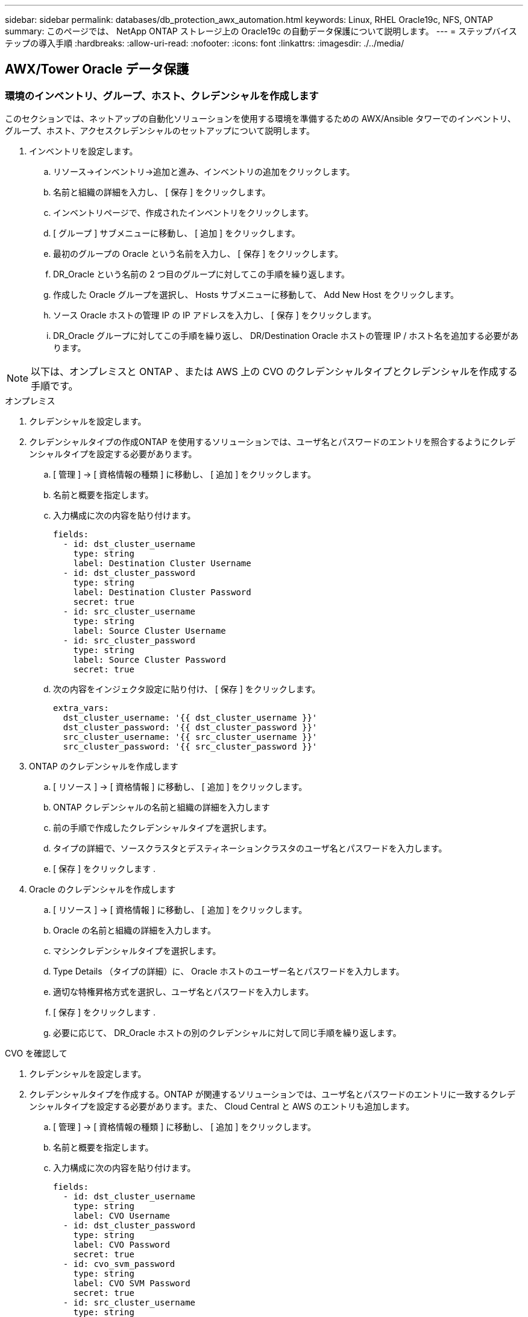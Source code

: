 ---
sidebar: sidebar 
permalink: databases/db_protection_awx_automation.html 
keywords: Linux, RHEL Oracle19c, NFS, ONTAP 
summary: このページでは、 NetApp ONTAP ストレージ上の Oracle19c の自動データ保護について説明します。 
---
= ステップバイステップの導入手順
:hardbreaks:
:allow-uri-read: 
:nofooter: 
:icons: font
:linkattrs: 
:imagesdir: ./../media/




== AWX/Tower Oracle データ保護



=== 環境のインベントリ、グループ、ホスト、クレデンシャルを作成します

このセクションでは、ネットアップの自動化ソリューションを使用する環境を準備するための AWX/Ansible タワーでのインベントリ、グループ、ホスト、アクセスクレデンシャルのセットアップについて説明します。

. インベントリを設定します。
+
.. リソース→インベントリ→追加と進み、インベントリの追加をクリックします。
.. 名前と組織の詳細を入力し、 [ 保存 ] をクリックします。
.. インベントリページで、作成されたインベントリをクリックします。
.. [ グループ ] サブメニューに移動し、 [ 追加 ] をクリックします。
.. 最初のグループの Oracle という名前を入力し、 [ 保存 ] をクリックします。
.. DR_Oracle という名前の 2 つ目のグループに対してこの手順を繰り返します。
.. 作成した Oracle グループを選択し、 Hosts サブメニューに移動して、 Add New Host をクリックします。
.. ソース Oracle ホストの管理 IP の IP アドレスを入力し、 [ 保存 ] をクリックします。
.. DR_Oracle グループに対してこの手順を繰り返し、 DR/Destination Oracle ホストの管理 IP / ホスト名を追加する必要があります。





NOTE: 以下は、オンプレミスと ONTAP 、または AWS 上の CVO のクレデンシャルタイプとクレデンシャルを作成する手順です。

[role="tabbed-block"]
====
.オンプレミス
--
. クレデンシャルを設定します。
. クレデンシャルタイプの作成ONTAP を使用するソリューションでは、ユーザ名とパスワードのエントリを照合するようにクレデンシャルタイプを設定する必要があります。
+
.. [ 管理 ] → [ 資格情報の種類 ] に移動し、 [ 追加 ] をクリックします。
.. 名前と概要を指定します。
.. 入力構成に次の内容を貼り付けます。
+
[source, cli]
----
fields:
  - id: dst_cluster_username
    type: string
    label: Destination Cluster Username
  - id: dst_cluster_password
    type: string
    label: Destination Cluster Password
    secret: true
  - id: src_cluster_username
    type: string
    label: Source Cluster Username
  - id: src_cluster_password
    type: string
    label: Source Cluster Password
    secret: true
----
.. 次の内容をインジェクタ設定に貼り付け、 [ 保存 ] をクリックします。
+
[source, cli]
----
extra_vars:
  dst_cluster_username: '{{ dst_cluster_username }}'
  dst_cluster_password: '{{ dst_cluster_password }}'
  src_cluster_username: '{{ src_cluster_username }}'
  src_cluster_password: '{{ src_cluster_password }}'
----


. ONTAP のクレデンシャルを作成します
+
.. [ リソース ] → [ 資格情報 ] に移動し、 [ 追加 ] をクリックします。
.. ONTAP クレデンシャルの名前と組織の詳細を入力します
.. 前の手順で作成したクレデンシャルタイプを選択します。
.. タイプの詳細で、ソースクラスタとデスティネーションクラスタのユーザ名とパスワードを入力します。
.. [ 保存 ] をクリックします .


. Oracle のクレデンシャルを作成します
+
.. [ リソース ] → [ 資格情報 ] に移動し、 [ 追加 ] をクリックします。
.. Oracle の名前と組織の詳細を入力します。
.. マシンクレデンシャルタイプを選択します。
.. Type Details （タイプの詳細）に、 Oracle ホストのユーザー名とパスワードを入力します。
.. 適切な特権昇格方式を選択し、ユーザ名とパスワードを入力します。
.. [ 保存 ] をクリックします .
.. 必要に応じて、 DR_Oracle ホストの別のクレデンシャルに対して同じ手順を繰り返します。




--
.CVO を確認して
--
. クレデンシャルを設定します。
. クレデンシャルタイプを作成する。ONTAP が関連するソリューションでは、ユーザ名とパスワードのエントリに一致するクレデンシャルタイプを設定する必要があります。また、 Cloud Central と AWS のエントリも追加します。
+
.. [ 管理 ] → [ 資格情報の種類 ] に移動し、 [ 追加 ] をクリックします。
.. 名前と概要を指定します。
.. 入力構成に次の内容を貼り付けます。
+
[source, cli]
----
fields:
  - id: dst_cluster_username
    type: string
    label: CVO Username
  - id: dst_cluster_password
    type: string
    label: CVO Password
    secret: true
  - id: cvo_svm_password
    type: string
    label: CVO SVM Password
    secret: true
  - id: src_cluster_username
    type: string
    label: Source Cluster Username
  - id: src_cluster_password
    type: string
    label: Source Cluster Password
    secret: true
  - id: regular_id
    type: string
    label: Cloud Central ID
    secret: true
  - id: email_id
    type: string
    label: Cloud Manager Email
    secret: true
  - id: cm_password
    type: string
    label: Cloud Manager Password
    secret: true
  - id: access_key
    type: string
    label: AWS Access Key
    secret: true
  - id: secret_key
    type: string
    label: AWS Secret Key
    secret: true
  - id: token
    type: string
    label: Cloud Central Refresh Token
    secret: true
----
.. 次の内容をインジェクタ構成に貼り付け、 [ 保存（ Save ） ] をクリックする。
+
[source, cli]
----
extra_vars:
  dst_cluster_username: '{{ dst_cluster_username }}'
  dst_cluster_password: '{{ dst_cluster_password }}'
  cvo_svm_password: '{{ cvo_svm_password }}'
  src_cluster_username: '{{ src_cluster_username }}'
  src_cluster_password: '{{ src_cluster_password }}'
  regular_id: '{{ regular_id }}'
  email_id: '{{ email_id }}'
  cm_password: '{{ cm_password }}'
  access_key: '{{ access_key }}'
  secret_key: '{{ secret_key }}'
  token: '{{ token }}'
----


. ONTAP / CVO / AWS のクレデンシャルを作成
+
.. [ リソース ] → [ 資格情報 ] に移動し、 [ 追加 ] をクリックします。
.. ONTAP クレデンシャルの名前と組織の詳細を入力します
.. 前の手順で作成したクレデンシャルタイプを選択します。
.. Type Details に、ソースクラスタと CVO クラスタ、 Cloud Central / Manager 、 AWS Access / Secret Key 、 Cloud Central Refresh Token のユーザ名とパスワードを入力します。
.. [ 保存 ] をクリックします .


. Oracle のクレデンシャルの作成（ソース）
+
.. [ リソース ] → [ 資格情報 ] に移動し、 [ 追加 ] をクリックします。
.. Oracle ホストの名前と組織の詳細を入力します
.. マシンクレデンシャルタイプを選択します。
.. Type Details （タイプの詳細）に、 Oracle ホストのユーザー名とパスワードを入力します。
.. 適切な特権昇格方式を選択し、ユーザ名とパスワードを入力します。
.. [ 保存 ] をクリックします .


. Oracle 保存先のクレデンシャルを作成します
+
.. [ リソース ] → [ 資格情報 ] に移動し、 [ 追加 ] をクリックします。
.. DR Oracle ホストの名前と組織の詳細を入力します
.. マシンクレデンシャルタイプを選択します。
.. Type Details に、ユーザ名（ ec2-user またはデフォルトの入力から変更した場合は、そのユーザ名）と SSH 秘密鍵を入力します
.. 適切な特権昇格方式（ sudo ）を選択し、必要に応じてユーザ名とパスワードを入力します。
.. [ 保存 ] をクリックします .




--
====


=== プロジェクトを作成します

. [ リソース ] → [ プロジェクト ] に移動し、 [ 追加 ] をクリックします。
+
.. 名前と組織の詳細を入力します
.. Source Control Credential Type フィールドで Git を選択します。
.. 入力するコマンド <https://github.com/NetApp-Automation/na_oracle19c_data_protection.git>[] をソース管理 URL として指定します。
.. [ 保存 ] をクリックします .
.. ソースコードが変更されたときに、プロジェクトの同期が必要になることがあります。






=== グローバル変数を設定します

このセクションで定義する変数は、すべての Oracle ホスト、データベース、および ONTAP クラスタに適用されます。

. 次の組み込みグローバル変数または変数フォームに環境固有のパラメータを入力します。



NOTE: 青の項目は、環境に合わせて変更する必要があります。

[role="tabbed-block"]
====
.オンプレミス
--
[source, shell]
----
# Oracle Data Protection global user configuration variables
# Ontap env specific config variables
hosts_group: "ontap"
ca_signed_certs: "false"

# Inter-cluster LIF details
src_nodes:
  - "AFF-01"
  - "AFF-02"

dst_nodes:
  - "DR-AFF-01"
  - "DR-AFF-02"

create_source_intercluster_lifs: "yes"

source_intercluster_network_port_details:
  using_dedicated_ports: "yes"
  using_ifgrp: "yes"
  using_vlans: "yes"
  failover_for_shared_individual_ports: "yes"
  ifgrp_name: "a0a"
  vlan_id: "10"
  ports:
    - "e0b"
    - "e0g"
  broadcast_domain: "NFS"
  ipspace: "Default"
  failover_group_name: "iclifs"

source_intercluster_lif_details:
  - name: "icl_1"
    address: "10.0.0.1"
    netmask: "255.255.255.0"
    home_port: "a0a-10"
    node: "AFF-01"
  - name: "icl_2"
    address: "10.0.0.2"
    netmask: "255.255.255.0"
    home_port: "a0a-10"
    node: "AFF-02"

create_destination_intercluster_lifs: "yes"

destination_intercluster_network_port_details:
  using_dedicated_ports: "yes"
  using_ifgrp: "yes"
  using_vlans: "yes"
  failover_for_shared_individual_ports: "yes"
  ifgrp_name: "a0a"
  vlan_id: "10"
  ports:
    - "e0b"
    - "e0g"
  broadcast_domain: "NFS"
  ipspace: "Default"
  failover_group_name: "iclifs"

destination_intercluster_lif_details:
  - name: "icl_1"
    address: "10.0.0.3"
    netmask: "255.255.255.0"
    home_port: "a0a-10"
    node: "DR-AFF-01"
  - name: "icl_2"
    address: "10.0.0.4"
    netmask: "255.255.255.0"
    home_port: "a0a-10"
    node: "DR-AFF-02"

# Variables for SnapMirror Peering
passphrase: "your-passphrase"

# Source & Destination List
dst_cluster_name: "dst-cluster-name"
dst_cluster_ip: "dst-cluster-ip"
dst_vserver: "dst-vserver"
dst_nfs_lif: "dst-nfs-lif"
src_cluster_name: "src-cluster-name"
src_cluster_ip: "src-cluster-ip"
src_vserver: "src-vserver"

# Variable for Oracle Volumes and SnapMirror Details
cg_snapshot_name_prefix: "oracle"
src_orabinary_vols:
  - "binary_vol"
src_db_vols:
  - "db_vol"
src_archivelog_vols:
  - "log_vol"
snapmirror_policy: "async_policy_oracle"

# Export Policy Details
export_policy_details:
  name: "nfs_export_policy"
  client_match: "0.0.0.0/0"
  ro_rule: "sys"
  rw_rule: "sys"

# Linux env specific config variables
mount_points:
  - "/u01"
  - "/u02"
  - "/u03"
hugepages_nr: "1234"
redhat_sub_username: "xxx"
redhat_sub_password: "xxx"

# DB env specific install and config variables
recovery_type: "scn"
control_files:
  - "/u02/oradata/CDB2/control01.ctl"
  - "/u03/orareco/CDB2/control02.ctl"
----
--
.CVO を確認して
--
[source, shell]
----
###########################################
### Ontap env specific config variables ###
###########################################

#Inventory group name
#Default inventory group name - "ontap"
#Change only if you are changing the group name either in inventory/hosts file or in inventory groups in case of AWX/Tower
hosts_group: "ontap"

#CA_signed_certificates (ONLY CHANGE to "true" IF YOU ARE USING CA SIGNED CERTIFICATES)
ca_signed_certs: "false"

#Names of the Nodes in the Source ONTAP Cluster
src_nodes:
  - "AFF-01"
  - "AFF-02"

#Names of the Nodes in the Destination CVO Cluster
dst_nodes:
  - "DR-AFF-01"
  - "DR-AFF-02"

#Define whether or not to create intercluster lifs on source cluster (ONLY CHANGE to "No" IF YOU HAVE ALREADY CREATED THE INTERCLUSTER LIFS)
create_source_intercluster_lifs: "yes"

source_intercluster_network_port_details:
  using_dedicated_ports: "yes"
  using_ifgrp: "yes"
  using_vlans: "yes"
  failover_for_shared_individual_ports: "yes"
  ifgrp_name: "a0a"
  vlan_id: "10"
  ports:
    - "e0b"
    - "e0g"
  broadcast_domain: "NFS"
  ipspace: "Default"
  failover_group_name: "iclifs"

source_intercluster_lif_details:
  - name: "icl_1"
    address: "10.0.0.1"
    netmask: "255.255.255.0"
    home_port: "a0a-10"
    node: "AFF-01"
  - name: "icl_2"
    address: "10.0.0.2"
    netmask: "255.255.255.0"
    home_port: "a0a-10"
    node: "AFF-02"

###########################################
### CVO Deployment Variables ###
###########################################

####### Access Keys Variables ######

# Region where your CVO will be deployed.
region_deploy: "us-east-1"

########### CVO and Connector Vars ########

# AWS Managed Policy required to give permission for IAM role creation.
aws_policy: "arn:aws:iam::1234567:policy/OCCM"

# Specify your aws role name, a new role is created if one already does not exist.
aws_role_name: "arn:aws:iam::1234567:policy/OCCM"

# Name your connector.
connector_name: "awx_connector"

# Name of the key pair generated in AWS.
key_pair: "key_pair"

# Name of the Subnet that has the range of IP addresses in your VPC.
subnet: "subnet-12345"

# ID of your AWS secuirty group that allows access to on-prem resources.
security_group: "sg-123123123"

# You Cloud Manager Account ID.
account: "account-A23123A"

# Name of the your CVO instance
cvo_name: "test_cvo"

# ID of the VPC in AWS.
vpc: "vpc-123123123"

###################################################################################################
# Variables for - Add on-prem ONTAP to Connector in Cloud Manager
###################################################################################################

# For Federated users, Client ID from API Authentication Section of Cloud Central to generate access token.
sso_id: "123123123123123123123"

# For regular access with username and password, please specify "pass" as the connector_access. For SSO users, use "refresh_token" as the variable.
connector_access: "pass"

####################################################################################################
# Variables for SnapMirror Peering
####################################################################################################
passphrase: "your-passphrase"

#####################################################################################################
# Source & Destination List
#####################################################################################################
#Please Enter Destination Cluster Name
dst_cluster_name: "dst-cluster-name"

#Please Enter Destination Cluster (Once CVO is Created Add this Variable to all templates)
dst_cluster_ip: "dst-cluster-ip"

#Please Enter Destination SVM to create mirror relationship
dst_vserver: "dst-vserver"

#Please Enter NFS Lif for dst vserver (Once CVO is Created Add this Variable to all templates)
dst_nfs_lif: "dst-nfs-lif"

#Please Enter Source Cluster Name
src_cluster_name: "src-cluster-name"

#Please Enter Source Cluster
src_cluster_ip: "src-cluster-ip"

#Please Enter Source SVM
src_vserver: "src-vserver"

#####################################################################################################
# Variable for Oracle Volumes and SnapMirror Details
#####################################################################################################
#Please Enter Source Snapshot Prefix Name
cg_snapshot_name_prefix: "oracle"

#Please Enter Source Oracle Binary Volume(s)
src_orabinary_vols:
  - "binary_vol"
#Please Enter Source Database Volume(s)
src_db_vols:
  - "db_vol"
#Please Enter Source Archive Volume(s)
src_archivelog_vols:
  - "log_vol"
#Please Enter Destination Snapmirror Policy
snapmirror_policy: "async_policy_oracle"

#####################################################################################################
# Export Policy Details
#####################################################################################################
#Enter the destination export policy details (Once CVO is Created Add this Variable to all templates)
export_policy_details:
  name: "nfs_export_policy"
  client_match: "0.0.0.0/0"
  ro_rule: "sys"
  rw_rule: "sys"

#####################################################################################################
### Linux env specific config variables ###
#####################################################################################################

#NFS Mount points for Oracle DB volumes
mount_points:
  - "/u01"
  - "/u02"
  - "/u03"

# Up to 75% of node memory size divided by 2mb. Consider how many databases to be hosted on the node and how much ram to be allocated to each DB.
# Leave it blank if hugepage is not configured on the host.
hugepages_nr: "1234"

# RedHat subscription username and password
redhat_sub_username: "xxx"
redhat_sub_password: "xxx"

####################################################
### DB env specific install and config variables ###
####################################################
#Recovery Type (leave as scn)
recovery_type: "scn"

#Oracle Control Files
control_files:
  - "/u02/oradata/CDB2/control01.ctl"
  - "/u03/orareco/CDB2/control02.ctl"
----
--
====


=== 自動化ハンドブック

実行する必要があるプレイブックは 4 つあります。

. 環境のセットアップに関するプレイブック：オンプレミス、 CVO
. Oracle バイナリとデータベースをスケジュールどおりにレプリケートする Playbook
. Oracle ログをスケジュールどおりにレプリケートするためのプレイブック
. デスティネーションホストでのデータベースのリカバリに関するプレイブック


[role="tabbed-block"]
====
.ONTAP/CVO セットアップ
--
ONTAP と CVO のセットアップ

*ジョブテンプレートを設定して起動します。*

. ジョブテンプレートを作成します。
+
.. [ リソース ] → [ テンプレート ] → [ 追加 ] に移動し、 [ ジョブテンプレートの追加 ] をクリックします。
.. 「 ONTAP/CVO Setup 」という名前を入力します
.. ジョブタイプを選択します。 Run は、プレイブックに基づいてシステムを設定します。
.. 対応するインベントリ、プロジェクト、プレイブック、およびクレデンシャルを選択します。
.. オンプレミス環境用の ONTAP_setup.yml プレイブックを選択するか、 CVO-setup.yml を選択して CVO インスタンスにレプリケーションします。
.. 手順 4 からコピーしたグローバル変数を YAML タブの Template Variables フィールドに貼り付けます。
.. [ 保存 ] をクリックします .


. ジョブテンプレートを起動します。
+
.. [ リソース ] → [ テンプレート ] に移動します。
.. 目的のテンプレートをクリックし、 [ 起動 ] をクリックします。
+

NOTE: このテンプレートを使用して、他のプレイブック用にコピーします。





--
.バイナリおよびデータベースボリュームのレプリケーション
--
バイナリおよびデータベースのレプリケーションマニュアルのスケジュール

*ジョブテンプレートを設定して起動します。*

. 以前に作成したジョブテンプレートをコピーします。
+
.. [ リソース ] → [ テンプレート ] に移動します。
.. 「 ONTAP/CVO Setup Template 」を探して、右端で「 Copy Template 」をクリックします
.. コピーしたテンプレートで [ テンプレートの編集 ] をクリックし、名前を [ バイナリおよびデータベースのレプリケーションのマニュアル ] に変更します。
.. テンプレートの同じインベントリ、プロジェクト、資格情報を保持します。
.. 実行するプレイブックとして ora_replication_cg.yml を選択します。
.. 変数は変更されませんが、 CVO クラスタの IP は変数 dst_cluster_ip に設定する必要があります。
.. [ 保存 ] をクリックします .


. ジョブテンプレートをスケジュールします。
+
.. [ リソース ] → [ テンプレート ] に移動します。
.. バイナリおよびデータベースのレプリケーション用プレイブックテンプレートをクリックし、一番上のオプションセットにあるスケジュールをクリックします。
.. [ 追加 ] をクリックし、 [ バイナリおよびデータベースレプリケーションの名前スケジュールの追加 ] をクリックし、時間の開始時に [ 開始日時 ] を選択し、 [ ローカルタイムゾーン ] を選択して、 [ 実行頻度 ] をクリックします。実行頻度は、多くの場合、 SnapMirror レプリケーションが更新されます。
+

NOTE: ログボリュームのレプリケーション用に別のスケジュールが作成されるため、より頻繁にレプリケートできます。





--
.ログボリュームのレプリケーション
--
ログ・レプリケーション・プレイブックのスケジュール

*ジョブテンプレートを設定して起動します。*

. 以前に作成したジョブテンプレートをコピーします。
+
.. [ リソース ] → [ テンプレート ] に移動します。
.. 「 ONTAP/CVO Setup Template 」を探して、右端で「 Copy Template 」をクリックします
.. コピーしたテンプレートで [ テンプレートの編集 ] をクリックし、名前を [ ログレプリケーションのプレイブック ] に変更します。
.. テンプレートの同じインベントリ、プロジェクト、資格情報を保持します。
.. 実行するプレイブックとして ora_replication_loges.yml を選択します。
.. 変数は変更されませんが、 CVO クラスタの IP は変数 dst_cluster_ip に設定する必要があります。
.. [ 保存 ] をクリックします .


. ジョブテンプレートをスケジュールします。
+
.. [ リソース ] → [ テンプレート ] に移動します。
.. Log Replication Playbook テンプレートをクリックし、一番上のオプションセットにある Schedules （スケジュール）をクリックします。
.. [ 追加 ] をクリックし、 [ ログ複製の名前スケジュールの追加 ] をクリックし、時間の開始時に開始日時を選択し、 [ ローカルタイムゾーン ] と [ 実行頻度 ] を選択します。実行頻度は、多くの場合、 SnapMirror レプリケーションが更新されます。


+

NOTE: 1 時間ごとの最新の更新に確実にリカバリできるように、ログスケジュールを 1 時間ごとに更新するように設定することを推奨します。



--
.データベースのリストアとリカバリ
--
ログ・レプリケーション・プレイブックのスケジュール

*ジョブテンプレートを設定して起動します。*

. 以前に作成したジョブテンプレートをコピーします。
+
.. [ リソース ] → [ テンプレート ] に移動します。
.. 「 ONTAP/CVO Setup Template 」を探して、右端で「 Copy Template 」をクリックします
.. コピーしたテンプレートで [ テンプレートの編集 ] をクリックし、名前を [ リストアとリカバリプレイブック ] に変更します。
.. テンプレートの同じインベントリ、プロジェクト、資格情報を保持します。
.. 実行するプレイブックとして ora_recoveryyml を選択します。
.. 変数は変更されませんが、 CVO クラスタの IP は変数 dst_cluster_ip に設定する必要があります。
.. [ 保存 ] をクリックします .


+

NOTE: このプレイブックは、リモートサイトでデータベースをリストアする準備ができるまでは実行されません。



--
====


=== Oracleデータベースをリカバリしています

. オンプレミスの本番 Oracle データベースのデータボリュームは、 NetApp SnapMirror レプリケーションを使用して、セカンダリデータセンターの冗長 ONTAP クラスタまたはパブリッククラウドの Cloud Volume ONTAP に保護されます。完全に構成されたディザスタリカバリ環境では、セカンダリデータセンターまたはパブリッククラウドのリカバリコンピューティングインスタンスがスタンバイ状態になり、災害発生時に本番データベースをリカバリできます。スタンバイコンピューティングインスタンスは、 OS カーネルパッチで paraellel アップデートを実行するか、ロックステップでアップグレードすることで、オンプレミスインスタンスと同期したままになります。
. この解決策で実証されている Oracle バイナリ・ボリュームは、ターゲット・インスタンスに複製され、ターゲット・インスタンスにマウントされて、 Oracle ソフトウェア・スタックが起動されます。この Oracle リカバリアプローチには、災害発生時に Oracle を新規にインストールした場合よりも優れています。Oracle のインストールは、現在のオンプレミスの本番ソフトウェアのインストールレベルやパッチレベルと完全に同期されていることが保証されます。ただし、 Oracle でのソフトウェアライセンスの構成によっては、リカバリサイトで複製された Oracle バイナリボリュームにソフトウェアライセンスが影響する場合とそうでない場合があります。ユーザは、 Oracle のライセンス要件を評価するために、ソフトウェアライセンス担当者に確認してから、同じ方法を使用することを推奨します。
. デスティネーションのスタンバイ Oracle ホストには、 Oracle の前提条件となる構成が設定されています。
. SnapMirror が切断され、ボリュームが書き込み可能になり、スタンバイ Oracle ホストにマウントされます。
. すべての DB ボリュームがスタンバイコンピューティングインスタンスにマウントされたあと、 Oracle リカバリモジュールは以下のタスクを実行して、リカバリサイトで Oracle をリカバリおよび起動します。
+
.. 制御ファイルを同期します。重要なデータベース制御ファイルを保護するために、異なるデータベースボリュームに Oracle 制御ファイルを重複して配置しました。1 つはデータボリューム上にあり、もう 1 つはログボリューム上にあります。データボリュームとログボリュームは異なる頻度でレプリケートされるため、リカバリ時に同期されません。
.. Oracle バイナリの再リンク： Oracle バイナリは新しいホストに再配置されるため、再リンクが必要です。
.. Oracle データベースのリカバリ：リカバリ・メカニズムは、 Oracle ログ・ボリューム内の最後に使用可能なアーカイブ・ログのシステム変更番号を制御ファイルから取得し、 Oracle データベースをリカバリして、障害発生時に DR サイトにレプリケートされたすべてのビジネス・トランザクションをリカバリします。次に、データベースが新しいインカネーションで起動され、リカバリサイトでユーザ接続とビジネストランザクションが実行されます。





NOTE: Recovering Playbook を実行する前に、次の情報を確認してください。 /etc/oratab および /etc/oraInst.loc を介して、ソース Oracle ホストからデスティネーションホストにコピーしてください
